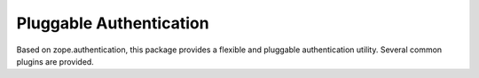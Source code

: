 ==========================
 Pluggable Authentication
==========================

Based on zope.authentication, this package provides a flexible and
pluggable authentication utility. Several common plugins are provided.
